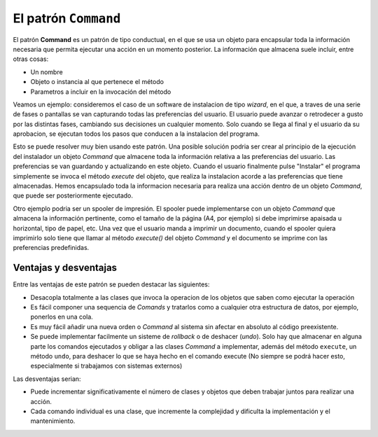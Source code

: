 El patrón ``Command``
-------------------------

.. index:: command (Pattern)

El patrón **Command** es un patrón de tipo conductual, en el que se usa un objeto para encapsular
toda la información necesaria que permita ejecutar una acción en un momento posterior. La
información que almacena suele incluir, entre otras cosas:

- Un nombre
- Objeto o instancia al que pertenece el método
- Parametros a incluir en la invocación del método

Veamos un ejemplo: consideremos el caso de un software de instalacion de tipo *wizard*, en el que, a
traves de una serie de fases o pantallas se van capturando todas las preferencias del usuario. El
usuario puede avanzar o retrodecer a gusto por las distintas fases, cambiando sus decisiones un
cualquier momento. Solo cuando se llega al final y el usuario da su aprobacion, se ejecutan todos
los pasos que conducen a la instalacion del programa.

Esto se puede resolver muy bien usando este patrón. Una posible solución podria ser crear al
principio de la ejecución del instalador un objeto *Command* que almacene toda la información
relativa a las preferencias del usuario. Las preferencias se van guardando y actualizando en este
objeto. Cuando el usuario finalmente pulse "Instalar" el programa simplemente se invoca el método
`execute` del objeto, que realiza la instalacion acorde a las preferencias que tiene almacenadas.
Hemos encapsulado toda la informacion necesaria para realiza una acción dentro de un objeto
*Command*, que puede ser posteriormente ejecutado.

Otro ejemplo podria ser un spooler de impresión. El spooler puede implementarse con un objeto
`Command` que almacena la información pertinente, como el tamaño de la página (A4, por ejemplo)
si debe imprimirse apaisada u horizontal, tipo de papel, etc. Una vez que el usuario manda a imprimir
un documento, cuando el spooler quiera imprimirlo solo tiene que llamar al método `execute()` del
objeto *Command* y el documento se imprime con las preferencias predefinidas.

Ventajas y desventajas
^^^^^^^^^^^^^^^^^^^^^^^^^^

Entre las ventajas de este patrón se pueden destacar las siguientes:

- Desacopla totalmente a las clases que invoca la operacion de los objetos
  que saben como ejecutar la operación

- Es fácil componer una sequencia de *Comands* y tratarlos como a cualquier
  otra estructura de datos, por ejemplo, ponerlos en una cola.

- Es muy fácil añadir una nueva orden o *Command* al sistema sin afectar en absoluto al código
  preexistente.

- Se puede implementar facilmente un sisteme de *rollback* o de deshacer (*undo*). Solo hay que
  almacenar en alguna parte los comandos ejecutados y obligar a las clases *Command* a implementar,
  además del método ``execute``, un método ``undo``, para deshacer lo que se haya hecho en el
  comando execute (No siempre se podrá hacer esto, especialmente si trabajamos con sistemas
  externos)

Las desventajas serian:

- Puede incrementar significativamente el número de clases y objetos que deben trabajar
  juntos para realizar una acción.

- Cada comando individual es una clase, que incremente la complejidad y dificulta la implementación
  y el mantenimiento.

